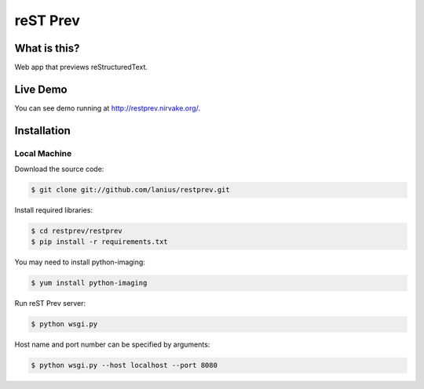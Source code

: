 ﻿=========
reST Prev
=========

What is this?
=============
Web app that previews reStructuredText.

Live Demo
=========

You can see demo running at http://restprev.nirvake.org/.

Installation
============

Local Machine
-------------
Download the source code:

.. code-block:: bash

    $ git clone git://github.com/lanius/restprev.git

Install required libraries:

.. code-block:: bash

    $ cd restprev/restprev
    $ pip install -r requirements.txt

You may need to install  python-imaging:

.. code-block:: bash

    $ yum install python-imaging

Run reST Prev server:

.. code-block:: bash

     $ python wsgi.py

Host name and port number can be specified by arguments:

.. code-block:: bash

    $ python wsgi.py --host localhost --port 8080
